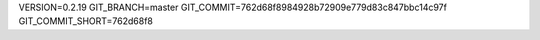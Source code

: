 VERSION=0.2.19
GIT_BRANCH=master
GIT_COMMIT=762d68f8984928b72909e779d83c847bbc14c97f
GIT_COMMIT_SHORT=762d68f8

